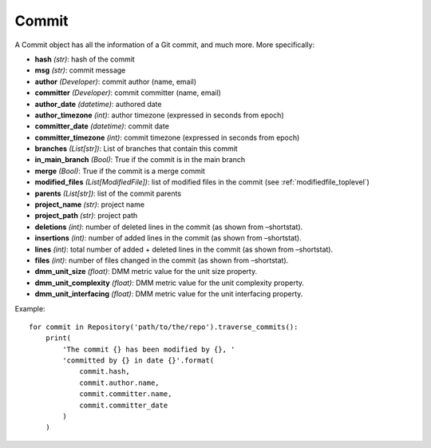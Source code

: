 .. _commit_toplevel:

=============
Commit 
=============

A Commit object has all the information of a Git commit, and much more. More specifically:

* **hash** *(str)*: hash of the commit
* **msg** *(str)*: commit message
* **author** *(Developer)*: commit author (name, email)
* **committer** *(Developer)*: commit committer (name, email) 
* **author_date** *(datetime)*: authored date
* **author_timezone** *(int)*: author timezone (expressed in seconds from epoch)
* **committer_date** *(datetime)*: commit date
* **committer_timezone** *(int)*: commit timezone (expressed in seconds from epoch)
* **branches** *(List[str])*: List of branches that contain this commit
* **in_main_branch** *(Bool)*: True if the commit is in the main branch
* **merge** *(Bool)*: True if the commit is a merge commit
* **modified_files** *(List[ModifiedFile])*: list of modified files in the commit (see :ref:`modifiedfile_toplevel`)
* **parents** *(List[str])*: list of the commit parents
* **project_name** *(str)*: project name 
* **project_path** *(str)*: project path 
* **deletions** *(int)*: number of deleted lines in the commit (as shown from –shortstat).
* **insertions** *(int)*: number of added lines in the commit (as shown from –shortstat).
* **lines** *(int)*: total number of added + deleted lines in the commit (as shown from –shortstat).
* **files** *(int)*: number of files changed in the commit (as shown from –shortstat).
* **dmm_unit_size** *(float)*: DMM metric value for the unit size property.
* **dmm_unit_complexity** *(float)*: DMM metric value for the unit complexity property.
* **dmm_unit_interfacing** *(float)*: DMM metric value for the unit interfacing property.


Example::

    for commit in Repository('path/to/the/repo').traverse_commits():
        print(
            'The commit {} has been modified by {}, '
            'committed by {} in date {}'.format(
                commit.hash,
                commit.author.name,
                commit.committer.name,
                commit.committer_date
            )
        )
